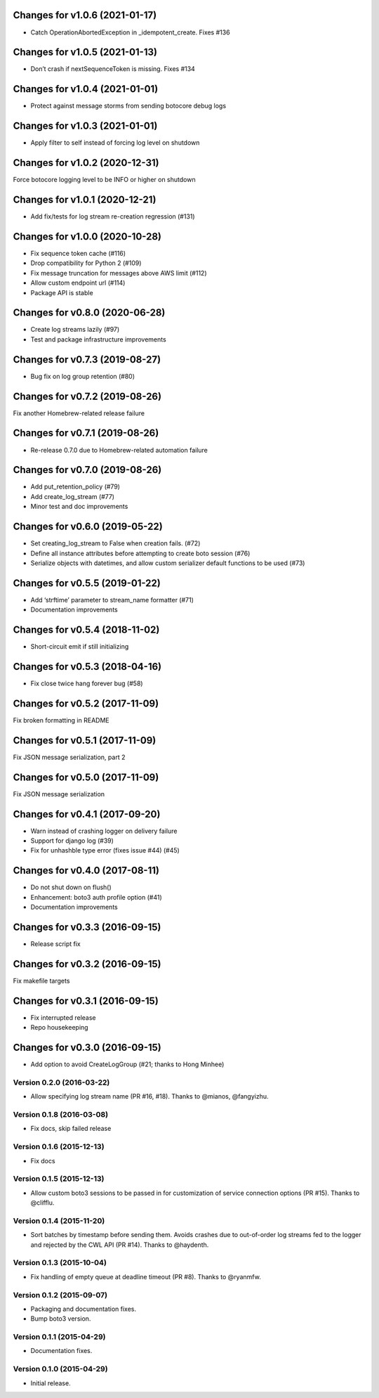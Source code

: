 Changes for v1.0.6 (2021-01-17)
===============================

-  Catch OperationAbortedException in \_idempotent_create. Fixes #136

Changes for v1.0.5 (2021-01-13)
===============================

-  Don’t crash if nextSequenceToken is missing. Fixes #134

Changes for v1.0.4 (2021-01-01)
===============================

-  Protect against message storms from sending botocore debug logs

Changes for v1.0.3 (2021-01-01)
===============================

-  Apply filter to self instead of forcing log level on shutdown

Changes for v1.0.2 (2020-12-31)
===============================

Force botocore logging level to be INFO or higher on shutdown

Changes for v1.0.1 (2020-12-21)
===============================

-  Add fix/tests for log stream re-creation regression (#131)

Changes for v1.0.0 (2020-10-28)
===============================

-  Fix sequence token cache (#116)

-  Drop compatibility for Python 2 (#109)

-  Fix message truncation for messages above AWS limit (#112)

-  Allow custom endpoint url (#114)

-  Package API is stable

Changes for v0.8.0 (2020-06-28)
===============================

-  Create log streams lazily (#97)

-  Test and package infrastructure improvements

Changes for v0.7.3 (2019-08-27)
===============================

-  Bug fix on log group retention (#80)

Changes for v0.7.2 (2019-08-26)
===============================

Fix another Homebrew-related release failure

Changes for v0.7.1 (2019-08-26)
===============================

-  Re-release 0.7.0 due to Homebrew-related automation failure

Changes for v0.7.0 (2019-08-26)
===============================

-  Add put_retention_policy (#79)

-  Add create_log_stream (#77)

-  Minor test and doc improvements

Changes for v0.6.0 (2019-05-22)
===============================

-  Set creating_log_stream to False when creation fails. (#72)

-  Define all instance attributes before attempting to create boto
   session (#76)

-  Serialize objects with datetimes, and allow custom serializer default
   functions to be used (#73)

Changes for v0.5.5 (2019-01-22)
===============================

-  Add ‘strftime’ parameter to stream_name formatter (#71)

-  Documentation improvements

Changes for v0.5.4 (2018-11-02)
===============================

-  Short-circuit emit if still initializing

Changes for v0.5.3 (2018-04-16)
===============================

-  Fix close twice hang forever bug (#58)

Changes for v0.5.2 (2017-11-09)
===============================

Fix broken formatting in README

Changes for v0.5.1 (2017-11-09)
===============================

Fix JSON message serialization, part 2

Changes for v0.5.0 (2017-11-09)
===============================

Fix JSON message serialization

Changes for v0.4.1 (2017-09-20)
===============================

-  Warn instead of crashing logger on delivery failure

-  Support for django log (#39)

-  Fix for unhashble type error (fixes issue #44) (#45)

Changes for v0.4.0 (2017-08-11)
===============================

-  Do not shut down on flush()

-  Enhancement: boto3 auth profile option (#41)

-  Documentation improvements




Changes for v0.3.3 (2016-09-15)
===============================

-  Release script fix

Changes for v0.3.2 (2016-09-15)
===============================

Fix makefile targets

Changes for v0.3.1 (2016-09-15)
===============================

-  Fix interrupted release
-  Repo housekeeping

Changes for v0.3.0 (2016-09-15)
===============================

-  Add option to avoid CreateLogGroup (#21; thanks to Hong Minhee)

Version 0.2.0 (2016-03-22)
--------------------------
- Allow specifying log stream name (PR #16, #18). Thanks to @mianos, @fangyizhu.

Version 0.1.8 (2016-03-08)
--------------------------
- Fix docs, skip failed release

Version 0.1.6 (2015-12-13)
--------------------------
- Fix docs

Version 0.1.5 (2015-12-13)
--------------------------
- Allow custom boto3 sessions to be passed in for customization of service connection options (PR #15). Thanks to @clifflu.

Version 0.1.4 (2015-11-20)
--------------------------
- Sort batches by timestamp before sending them. Avoids crashes due to out-of-order log streams fed to the logger and rejected by the CWL API (PR #14). Thanks to @haydenth.

Version 0.1.3 (2015-10-04)
--------------------------
- Fix handling of empty queue at deadline timeout (PR #8). Thanks to @ryanmfw.

Version 0.1.2 (2015-09-07)
--------------------------
- Packaging and documentation fixes.
- Bump boto3 version.

Version 0.1.1 (2015-04-29)
--------------------------
- Documentation fixes.

Version 0.1.0 (2015-04-29)
--------------------------
- Initial release.
